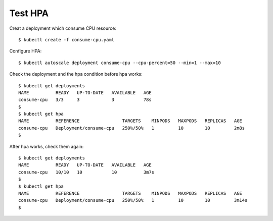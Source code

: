 Test HPA
--------

Creat a deployment which consume CPU resource::

 $ kubectl create -f consume-cpu.yaml

Configure HPA::

 $ kubectl autoscale deployment consume-cpu --cpu-percent=50 --min=1 --max=10

Check the deployment and the hpa condition before hpa works::

 $ kubectl get deployments
 NAME          READY   UP-TO-DATE   AVAILABLE   AGE
 consume-cpu   3/3     3            3           78s
 $
 $ kubectl get hpa
 NAME          REFERENCE                TARGETS    MINPODS   MAXPODS   REPLICAS   AGE
 consume-cpu   Deployment/consume-cpu   250%/50%   1         10        10         2m8s
 $

After hpa works, check them again::

 $ kubectl get deployments
 NAME          READY   UP-TO-DATE   AVAILABLE   AGE
 consume-cpu   10/10   10           10          3m7s
 $
 $ kubectl get hpa
 NAME          REFERENCE                TARGETS    MINPODS   MAXPODS   REPLICAS   AGE
 consume-cpu   Deployment/consume-cpu   250%/50%   1         10        10         3m14s
 $
